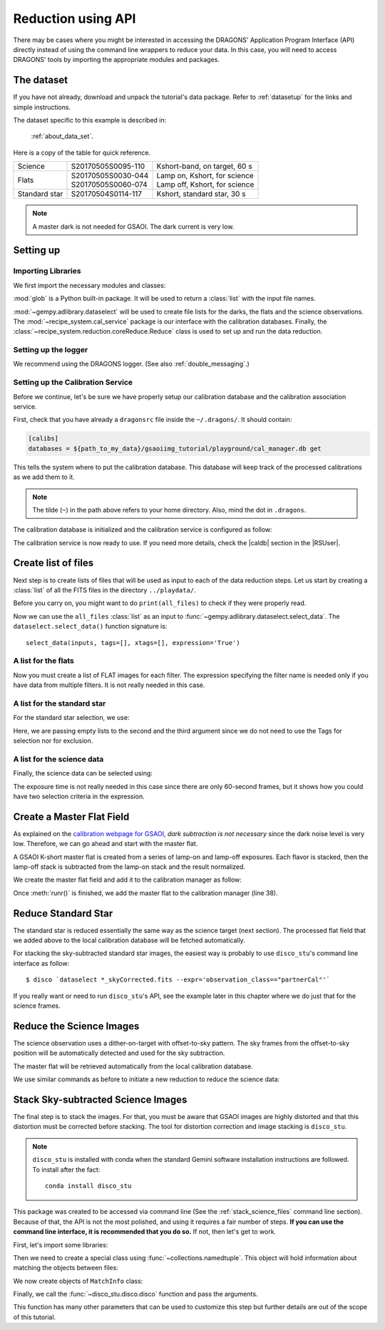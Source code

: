 .. 03_api_reduction.rst

.. |github| image:: /_static/img/GitHub-Mark-32px.png
    :scale: 75%


.. _api_data_reduction:

*******************
Reduction using API
*******************

There may be cases where you might be interested in accessing the DRAGONS'
Application Program Interface (API) directly instead of using the command
line wrappers to reduce your data. In this case, you will need to access
DRAGONS' tools by importing the appropriate modules and packages.

The dataset
===========
If you have not already, download and unpack the tutorial's data package.
Refer to :ref:`datasetup` for the links and simple instructions.

The dataset specific to this example is described in:

    :ref:`about_data_set`.

Here is a copy of the table for quick reference.

+---------------+---------------------+--------------------------------+
| Science       || S20170505S0095-110 || Kshort-band, on target, 60 s  |
+---------------+---------------------+--------------------------------+
| Flats         || S20170505S0030-044 || Lamp on, Kshort, for science  |
|               || S20170505S0060-074 || Lamp off, Kshort, for science |
+---------------+---------------------+--------------------------------+
| Standard star || S20170504S0114-117 || Kshort, standard star, 30 s   |
+---------------+---------------------+--------------------------------+

.. note:: A master dark is not needed for GSAOI.  The dark current is very low.


Setting up
==========

Importing Libraries
-------------------

We first import the necessary modules and classes:

.. code-block:: python
    :linenos:

    import glob

    from gempy.adlibrary import dataselect
    from recipe_system import cal_service
    from recipe_system.reduction.coreReduce import Reduce


:mod:`glob` is a Python built-in package. It will be used to return a
:class:`list` with the input file names.


.. todo @bquint: the gempy auto-api is not being generated anywhere.

:mod:`~gempy.adlibrary.dataselect` will be used to create file lists for the
darks, the flats and the science observations. The
:mod:`~recipe_system.cal_service` package is our interface with the
calibration databases. Finally, the
:class:`~recipe_system.reduction.coreReduce.Reduce` class is used to set up
and run the data reduction.


Setting up the logger
---------------------
We recommend using the DRAGONS logger. (See also :ref:`double_messaging`.)

.. code-block:: python
    :linenos:
    :lineno-start: 8

    from gempy.utils import logutils
    logutils.config(file_name='gsaoi_data_reduction.log')


.. _set_caldb_api:

Setting up the Calibration Service
----------------------------------

Before we continue, let's be sure we have properly setup our calibration
database and the calibration association service.

First, check that you have already a ``dragonsrc`` file inside the
``~/.dragons/``. It should contain:

.. code-block:: none

    [calibs]
    databases = ${path_to_my_data}/gsaoiimg_tutorial/playground/cal_manager.db get


This tells the system where to put the calibration database. This
database will keep track of the processed calibrations as we add them
to it.

.. note:: The tilde (``~``) in the path above refers to your home directory.
    Also, mind the dot in ``.dragons``.

The calibration database is initialized and the calibration service is
configured as follow:

.. code-block:: python
    :linenos:
    :lineno-start: 10

    caldb = cal_service.set_local_database()
    caldb.init()

The calibration service is now ready to use. If you need more details,
check the |caldb| section in the |RSUser|.

.. _api_create_file_lists:

Create list of files
====================

Next step is to create lists of files that will be used as input to each of the
data reduction steps. Let us start by creating a :class:`list` of all the
FITS files in the directory ``../playdata/``.

.. code-block:: python
    :linenos:
    :lineno-start: 15

    all_files = glob.glob('../playdata/*.fits')
    all_files.sort()

Before you carry on, you might want to do ``print(all_files)`` to check if they
were properly read.

Now we can use the ``all_files`` :class:`list` as an input to
:func:`~gempy.adlibrary.dataselect.select_data`.  The
``dataselect.select_data()`` function signature is::

    select_data(inputs, tags=[], xtags=[], expression='True')


A list for the flats
--------------------
Now you must create a list of FLAT images for each filter. The expression
specifying the filter name is needed only if you have data from multiple
filters. It is not really needed in this case.


.. code-block:: python
    :linenos:
    :lineno-start: 17

    list_of_flats_Ks = dataselect.select_data(
         all_files,
         ['FLAT'],
         [],
         dataselect.expr_parser('filter_name=="Kshort"')
    )


A list for the standard star
----------------------------
For the standard star selection, we use:

.. code-block:: python
    :linenos:
    :lineno-start: 23

    list_of_std_stars = dataselect.select_data(
        all_files,
        [],
        [],
        dataselect.expr_parser('observation_class=="partnerCal"')
    )


Here, we are passing empty lists to the second and the third argument since
we do not need to use the Tags for selection nor for exclusion.


A list for the science data
---------------------------
Finally, the science data can be selected using:

.. code-block:: python
    :linenos:
    :lineno-start: 29

    list_of_science_images = dataselect.select_data(
        all_files,
        [],
        [],
        dataselect.expr_parser('(observation_class=="science" and exposure_time==60.)')
    )

The exposure time is not really needed in this case since there are only
60-second frames, but it shows how you could have two selection criteria in
the expression.


.. _api_process_flat_files:

Create a Master Flat Field
==========================
As explained on the `calibration webpage for GSAOI
<https://www.gemini.edu/sciops/instruments/gsaoi/calibrations>`_,
*dark subtraction is not necessary* since the dark noise level is very low.
Therefore, we can go ahead and start with the master flat.

A GSAOI K-short master flat is created from a series of lamp-on and lamp-off
exposures. Each flavor is stacked, then the lamp-off stack is subtracted from
the lamp-on stack and the result normalized.

We create the master flat field and add it to the calibration manager as
follow:


.. code-block:: python
    :linenos:
    :lineno-start: 35

    reduce_flats = Reduce()
    reduce_flats.files.extend(list_of_flats_Ks)
    reduce_flats.runr()

    caldb.add_cal(reduce_flats.output_filenames[0])

Once :meth:`runr()` is finished, we add the master flat to the calibration
manager (line 38).


Reduce Standard Star
====================
The standard star is reduced essentially the same way as the science
target (next section). The processed flat field that we added above to
the local calibration database will be fetched automatically.

.. code-block:: python
    :linenos:
    :lineno-start: 40

    reduce_std = Reduce()
    reduce_std.files.extend(list_of_std_stars)
    reduce_std.runr()

For stacking the sky-subtracted standard star images, the easiest way is
probably to use ``disco_stu``'s command line interface as follow:

::

    $ disco `dataselect *_skyCorrected.fits --expr='observation_class=="partnerCal"'`

If you really want or need to run ``disco_stu``'s API, see the example later
in this chapter where we do just that for the science frames.


.. _api_process_science_files:

Reduce the Science Images
=========================
The science observation uses a dither-on-target with offset-to-sky pattern.
The sky frames from the offset-to-sky position will be automatically detected
and used for the sky subtraction.

The master flat will be retrieved automatically from the local calibration
database.

We use similar commands as before to initiate a new reduction to reduce the
science data:

.. code-block:: python
    :linenos:
    :lineno-start: 43

    reduce_target = Reduce()
    reduce_target.files.extend(list_of_science_images)
    reduce_target.uparms.append(('skyCorrect:offset_sky', False))
    reduce_target.runr()


.. _api_stack_science_images:

Stack Sky-subtracted Science Images
===================================
The final step is to stack the images. For that, you must be aware that
GSAOI images are highly distorted and that this distortion must be corrected
before stacking. The tool for distortion correction and image stacking is
``disco_stu``.

.. note:: ``disco_stu`` is installed with conda when the standard Gemini
          software installation instructions are followed. To install after the
          fact::

            conda install disco_stu

This package was created to be accessed via command line (See the
:ref:`stack_science_files` command line section). Because of that,
the API is not the most polished, and using it requires a fair number of steps.
**If you can use the command line interface, it is recommended that you do so.**
If not, then let's get to work.

First, let's import some libraries:

.. code-block:: python
    :linenos:
    :lineno-start: 46

    from collections import namedtuple

    from disco_stu import disco
    from disco_stu.lookups import general_parameters as disco_pars


Then we need to create a special class using :func:`~collections.namedtuple`.
This object will hold information about matching the objects between files:

.. code-block:: python
    :linenos:
    :lineno-start: 50

    MatchInfo = namedtuple(
        'MatchInfo', [
            'offset_radius',
            'match_radius',
            'min_matches',
            'degree'
            ])

We now create objects of ``MatchInfo`` class:

.. code-block:: python
    :linenos:
    :lineno-start: 57

    object_match_info = MatchInfo(
        disco_pars.OBJCAT_ALIGN_RADIUS[0],
        disco_pars.OBJCAT_ALIGN_RADIUS[1],
        None,
        disco_pars.OBJCAT_POLY_DEGREE
    )

    reference_match_info = MatchInfo(
        disco_pars.REFCAT_ALIGN_RADIUS[0],
        disco_pars.REFCAT_ALIGN_RADIUS[1],
        disco_pars.REFCAT_MIN_MATCHES,
        disco_pars.REFCAT_POLY_DEGREE
    )

Finally, we call the :func:`~disco_stu.disco.disco` function and pass the
arguments.

.. code-block:: python
    :linenos:
    :lineno-start: 70

    disco.disco(
        infiles=reduce_target.output_filenames,
        output_identifier="my_Kshort_stack",
        objmatch_info=object_match_info,
        refmatch_info=reference_match_info,
        pixel_scale=disco_pars.PIXEL_SCALE,
        skysub=False,
    )

This function has many other parameters that can be used to customize this step
but further details are out of the scope of this tutorial.

